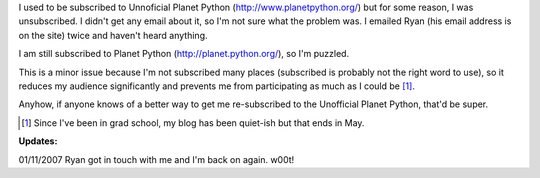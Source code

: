 .. title: Bumped off Unofficial Planet Python
.. slug: bumpedoffplanetpython
.. date: 2007-01-10 15:20:28
.. tags: content, blog

I used to be subscribed to Unnoficial Planet Python
(http://www.planetpython.org/) but for some reason, I was unsubscribed.
I didn't get any email about it, so I'm not sure what the problem was. I
emailed Ryan (his email address is on the site) twice and haven't heard
anything.

I am still subscribed to Planet Python (http://planet.python.org/), so
I'm puzzled.

This is a minor issue because I'm not subscribed many places (subscribed
is probably not the right word to use), so it reduces my audience
significantly and prevents me from participating as much as I could be
[1]_.

Anyhow, if anyone knows of a better way to get me re-subscribed to the
Unofficial Planet Python, that'd be super.

.. [1] Since I've been in grad school, my blog has been quiet-ish but
   that ends in May.

**Updates:**

01/11/2007 Ryan got in touch with me and I'm back on again. w00t!
